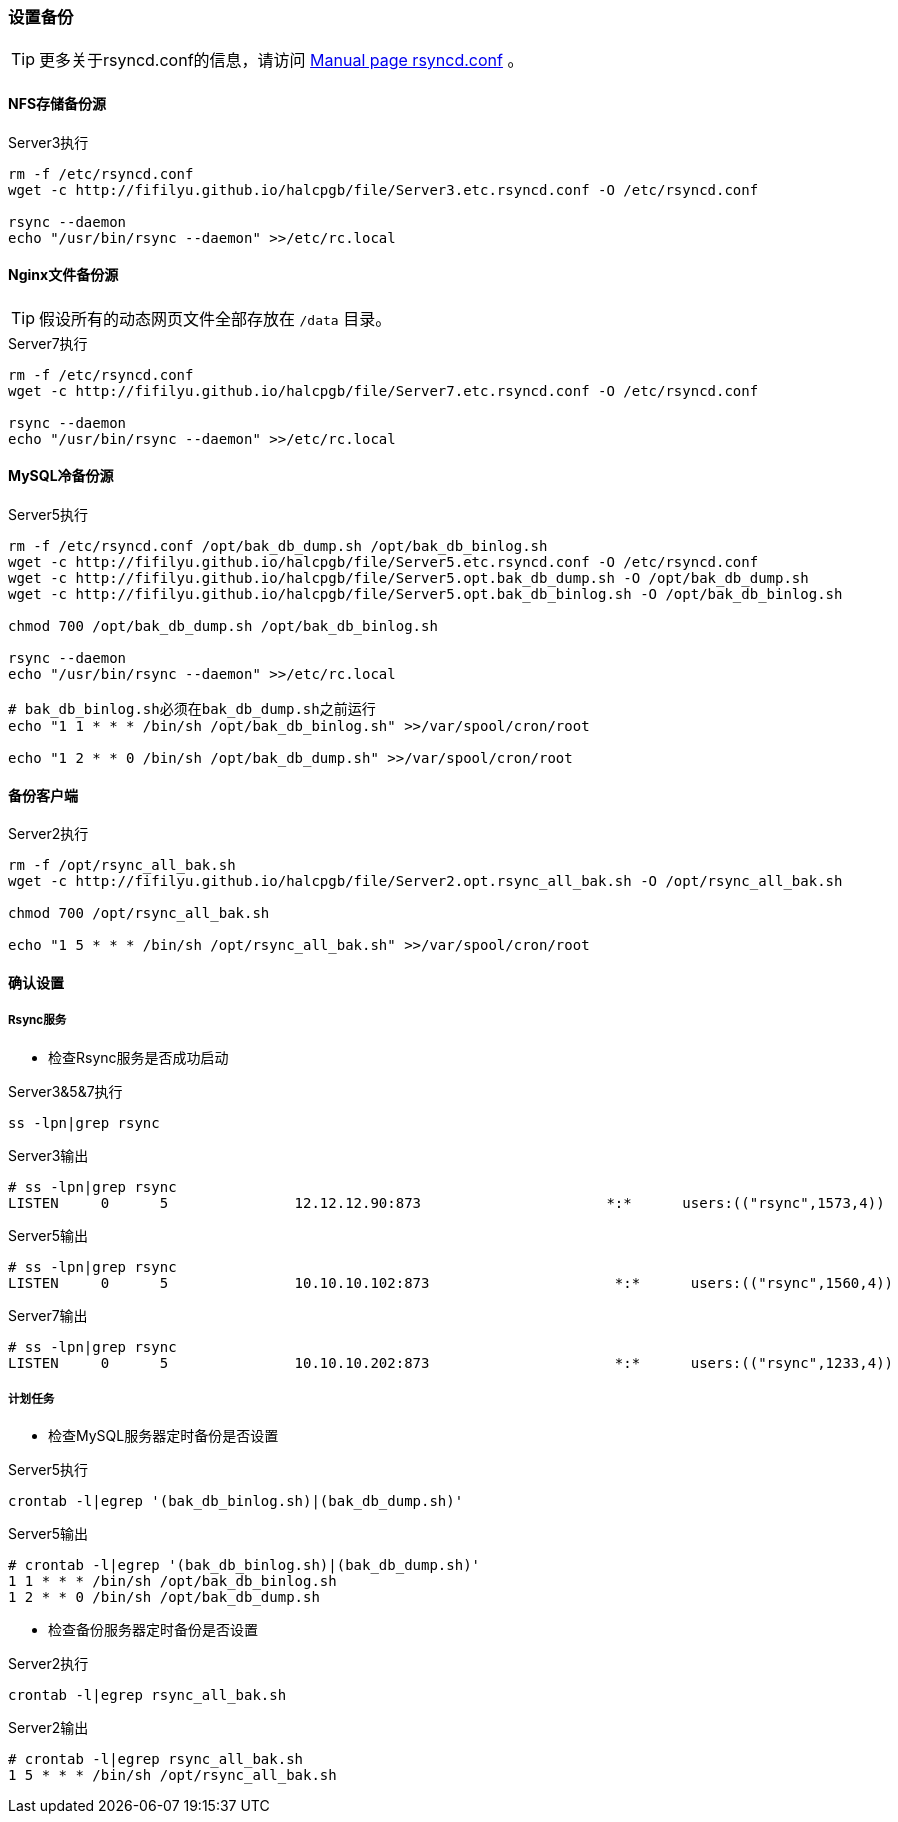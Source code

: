 === 设置备份

[TIP]
更多关于rsyncd.conf的信息，请访问 https://download.samba.org/pub/rsync/rsyncd.conf.html[Manual page rsyncd.conf] 。

==== NFS存储备份源

[source,bash]
.Server3执行
----
rm -f /etc/rsyncd.conf
wget -c http://fifilyu.github.io/halcpgb/file/Server3.etc.rsyncd.conf -O /etc/rsyncd.conf

rsync --daemon
echo "/usr/bin/rsync --daemon" >>/etc/rc.local
----

==== Nginx文件备份源

[TIP]
假设所有的动态网页文件全部存放在 `/data` 目录。

[source,bash]
.Server7执行
----
rm -f /etc/rsyncd.conf
wget -c http://fifilyu.github.io/halcpgb/file/Server7.etc.rsyncd.conf -O /etc/rsyncd.conf

rsync --daemon
echo "/usr/bin/rsync --daemon" >>/etc/rc.local
----

==== MySQL冷备份源

[source,bash]
.Server5执行
----
rm -f /etc/rsyncd.conf /opt/bak_db_dump.sh /opt/bak_db_binlog.sh
wget -c http://fifilyu.github.io/halcpgb/file/Server5.etc.rsyncd.conf -O /etc/rsyncd.conf
wget -c http://fifilyu.github.io/halcpgb/file/Server5.opt.bak_db_dump.sh -O /opt/bak_db_dump.sh
wget -c http://fifilyu.github.io/halcpgb/file/Server5.opt.bak_db_binlog.sh -O /opt/bak_db_binlog.sh

chmod 700 /opt/bak_db_dump.sh /opt/bak_db_binlog.sh

rsync --daemon
echo "/usr/bin/rsync --daemon" >>/etc/rc.local

# bak_db_binlog.sh必须在bak_db_dump.sh之前运行
echo "1 1 * * * /bin/sh /opt/bak_db_binlog.sh" >>/var/spool/cron/root

echo "1 2 * * 0 /bin/sh /opt/bak_db_dump.sh" >>/var/spool/cron/root
----

==== 备份客户端

[source,bash]
.Server2执行
----
rm -f /opt/rsync_all_bak.sh
wget -c http://fifilyu.github.io/halcpgb/file/Server2.opt.rsync_all_bak.sh -O /opt/rsync_all_bak.sh

chmod 700 /opt/rsync_all_bak.sh

echo "1 5 * * * /bin/sh /opt/rsync_all_bak.sh" >>/var/spool/cron/root
----

==== 确认设置

===== Rsync服务

* 检查Rsync服务是否成功启动

[source,bash]
.Server3&5&7执行
----
ss -lpn|grep rsync
----

[source,console]
.Server3输出
----
# ss -lpn|grep rsync
LISTEN     0      5               12.12.12.90:873                      *:*      users:(("rsync",1573,4))
----

[source,console]
.Server5输出
----
# ss -lpn|grep rsync
LISTEN     0      5               10.10.10.102:873                      *:*      users:(("rsync",1560,4))
----

[source,console]
.Server7输出
----
# ss -lpn|grep rsync
LISTEN     0      5               10.10.10.202:873                      *:*      users:(("rsync",1233,4))
----

===== 计划任务

* 检查MySQL服务器定时备份是否设置

[source,bash]
.Server5执行
----
crontab -l|egrep '(bak_db_binlog.sh)|(bak_db_dump.sh)'
----

[source,console]
.Server5输出
----
# crontab -l|egrep '(bak_db_binlog.sh)|(bak_db_dump.sh)'
1 1 * * * /bin/sh /opt/bak_db_binlog.sh
1 2 * * 0 /bin/sh /opt/bak_db_dump.sh
----

* 检查备份服务器定时备份是否设置

[source,bash]
.Server2执行
----
crontab -l|egrep rsync_all_bak.sh
----

[source,console]
.Server2输出
----
# crontab -l|egrep rsync_all_bak.sh
1 5 * * * /bin/sh /opt/rsync_all_bak.sh
----